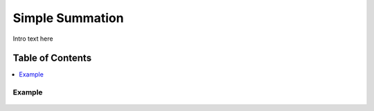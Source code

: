 
.. _$_03-detail-7-mathematics-4-simple-summation:

================
Simple Summation
================

Intro text here

Table of Contents
-----------------

.. contents::
   :depth: 2
   :local:

-------
Example
-------

.. figure:: $_03-detail-7-mathematics-4-simple-summation-1-MISSING_.png

